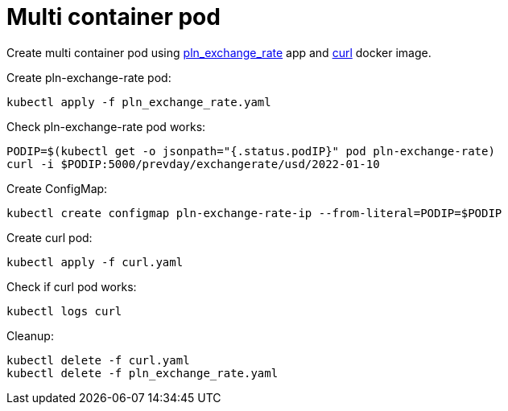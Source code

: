 = Multi container pod

Create multi container pod using https://github.com/mramotowski/pln_exchange_rate[pln_exchange_rate]
app and https://hub.docker.com/r/curlimages/curl[curl] docker image.

Create pln-exchange-rate pod:
----
kubectl apply -f pln_exchange_rate.yaml
----

Check pln-exchange-rate pod works:
----
PODIP=$(kubectl get -o jsonpath="{.status.podIP}" pod pln-exchange-rate)
curl -i $PODIP:5000/prevday/exchangerate/usd/2022-01-10
----

Create ConfigMap:
----
kubectl create configmap pln-exchange-rate-ip --from-literal=PODIP=$PODIP
----

Create curl pod:
----
kubectl apply -f curl.yaml
----

Check if curl pod works:
----
kubectl logs curl
----

Cleanup:
----
kubectl delete -f curl.yaml
kubectl delete -f pln_exchange_rate.yaml
----
